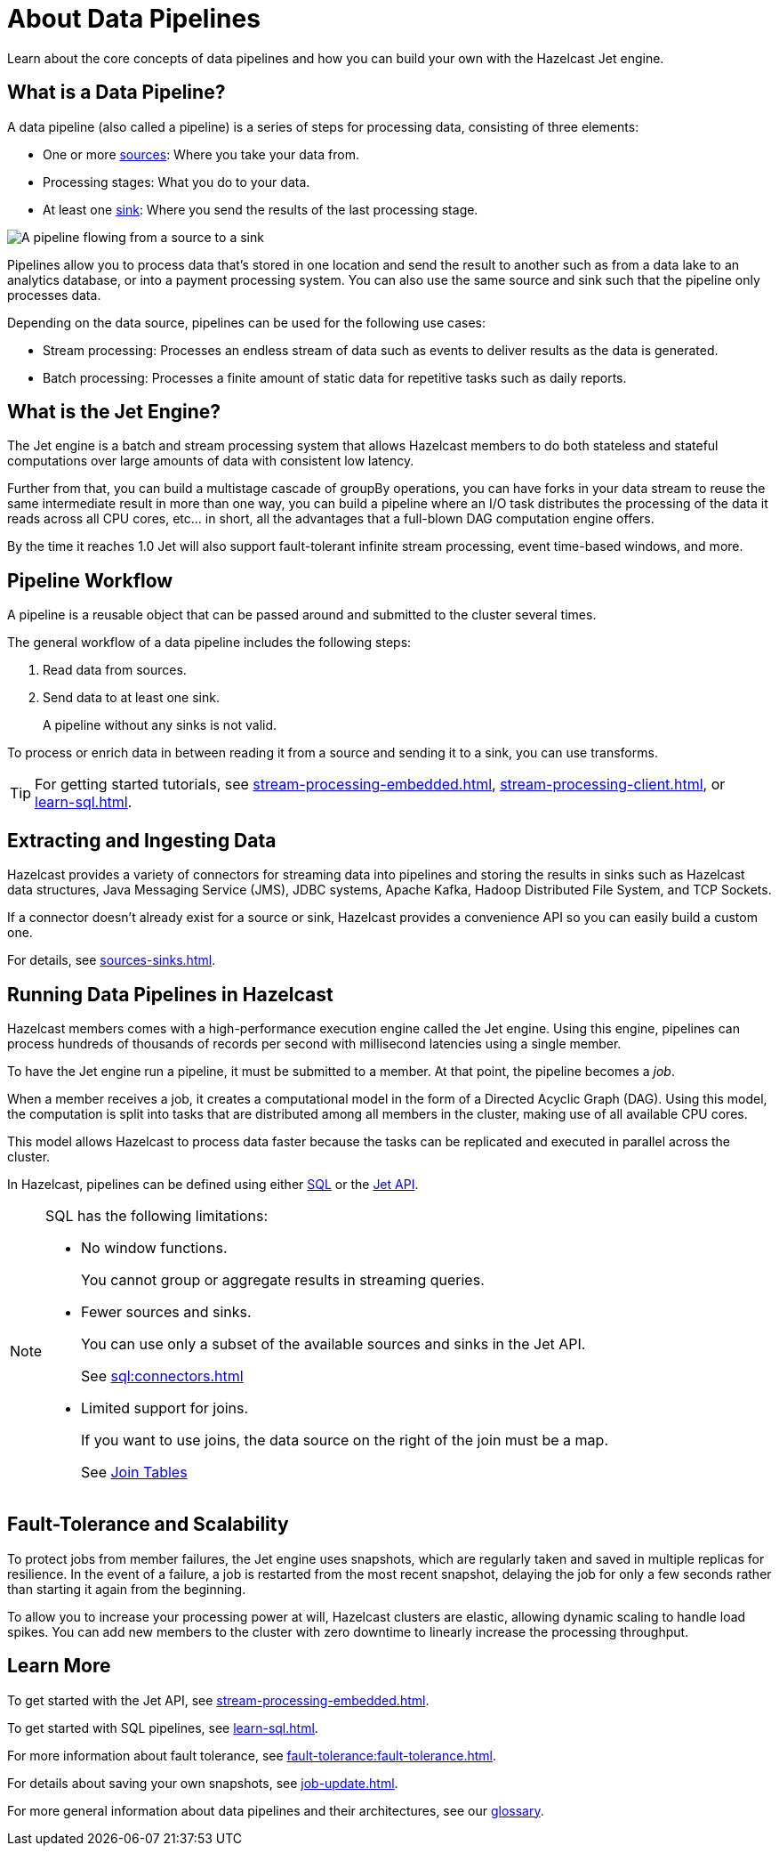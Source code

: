 = About Data Pipelines
:description: Learn about the core concepts of data pipelines and how you can build your own with the Hazelcast Jet engine.
:keywords: data-processing, streaming, processing
:url-hazelcast-pipelines: https://hazelcast.com/glossary/data-pipeline

{description}

== What is a Data Pipeline?

A data pipeline (also called a pipeline) is a series of steps for processing data, consisting of three elements:

- One or more xref:sources-sinks.adoc[sources]: Where you take your data from.
- Processing stages: What you do to your data.
- At least one xref:sources-sinks.adoc[sink]: Where you send the results of the last processing stage.

image:pipeline.png[A pipeline flowing from a source to a sink]

Pipelines allow you to process data that's stored in one location and send the result to another such as from a data lake to an analytics database, or into a payment processing system. You can also use the same source and sink such that the pipeline only processes data.

Depending on the data source, pipelines can be used for the following use cases:

- Stream processing: Processes an endless stream of data such as events to deliver results as the data is generated.
- Batch processing: Processes a finite amount of static data for repetitive tasks such as daily reports.

== What is the Jet Engine?

The Jet engine is a batch and stream processing system that allows Hazelcast members to do both stateless and stateful computations over large amounts of data with consistent low latency.



Further from that, you can build a multistage cascade of groupBy operations, you can have forks in your data stream to reuse the same intermediate result in more than one way, you can build a pipeline where an I/O task distributes the processing of the data it reads across all CPU cores, etc... in short, all the advantages that a full-blown DAG computation engine offers.

By the time it reaches 1.0 Jet will also support fault-tolerant infinite stream processing, event time-based windows, and more.

== Pipeline Workflow

A pipeline is a reusable object that can be passed around and submitted to the cluster several times.

The general workflow of a data pipeline includes the following steps:

. Read data from sources.

. Send data to at least one sink.
+
A pipeline without any sinks is not valid.

To process or enrich data in between reading it from a source and sending it to a sink, you can use transforms.

TIP: For getting started tutorials, see xref:stream-processing-embedded.adoc[], xref:stream-processing-client.adoc[], or xref:learn-sql.adoc[].

== Extracting and Ingesting Data

Hazelcast provides a variety of connectors for streaming data into pipelines and storing the results in sinks such as Hazelcast data structures, Java Messaging Service (JMS), JDBC systems, Apache Kafka, Hadoop Distributed File System, and TCP Sockets.

If a connector doesn't already exist for a source or sink, Hazelcast provides a convenience API so you can easily build a custom one.

For details, see xref:sources-sinks.adoc[].

== Running Data Pipelines in Hazelcast

Hazelcast members comes with a high-performance execution engine called the Jet engine. Using this engine, pipelines can process hundreds of thousands of records per second with millisecond latencies using a single member.

To have the Jet engine run a pipeline, it must be submitted to a member. At that point, the pipeline becomes a _job_.

When a member receives a job, it creates a computational model in the form of a Directed Acyclic Graph (DAG). Using this model, the computation is split into tasks that are distributed among all members in the cluster, making use of all available CPU cores.

This model allows Hazelcast to process data faster because the tasks can be replicated and executed in parallel across the cluster.

In Hazelcast, pipelines can be defined using either xref:learn-sql.adoc[SQL] or the xref:stream-processing-embedded.adoc[Jet API].

[NOTE]
====
SQL has the following limitations:

- No window functions.
+
You cannot group or aggregate results in streaming queries.
- Fewer sources and sinks.
+
You can use only a subset of the available sources and sinks in the Jet API.
+
See xref:sql:connectors.adoc[]
- Limited support for joins.
+
If you want to use joins, the data source on the right of the join must be a map.
+
See xref:sql:select.adoc#join-tables[Join Tables]

====

== Fault-Tolerance and Scalability

To protect jobs from member failures, the Jet engine uses snapshots, which are regularly taken and saved in multiple replicas for resilience. In the event of a failure, a job is restarted from the most recent snapshot, delaying the job for only a few seconds rather than starting it again from the beginning.

To allow you to increase your processing power at will, Hazelcast clusters are elastic, allowing dynamic scaling to handle load spikes. You can add new members to the cluster with zero downtime to linearly increase the processing throughput.

== Learn More

To get started with the Jet API, see xref:stream-processing-embedded.adoc[].

To get started with SQL pipelines, see xref:learn-sql.adoc[].

For more information about fault tolerance, see xref:fault-tolerance:fault-tolerance.adoc[].

For details about saving your own snapshots, see xref:job-update.adoc[].

For more general information about data pipelines and their architectures, see our link:{url-hazelcast-pipelines}[glossary].
